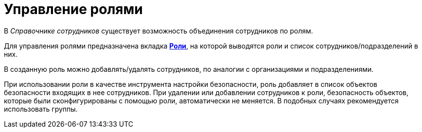 = Управление ролями

В _Справочнике сотрудников_ существует возможность объединения сотрудников по ролям.

Для управления ролями предназначена вкладка xref:staff_Interface_roles_tab.adoc[*Роли*], на которой выводятся роли и список сотрудников/подразделений в них.

В созданную роль можно добавлять/удалять сотрудников, по аналогии с организациями и подразделениями.

При использовании роли в качестве инструмента настройки безопасности, роль добавляет в список объектов безопасности входящих в нее сотрудников. При удалении или добавлении сотрудников к роли, безопасность объектов, которые были сконфигурированы с помощью роли, автоматически не меняется. В подобных случаях рекомендуется использовать группы.
